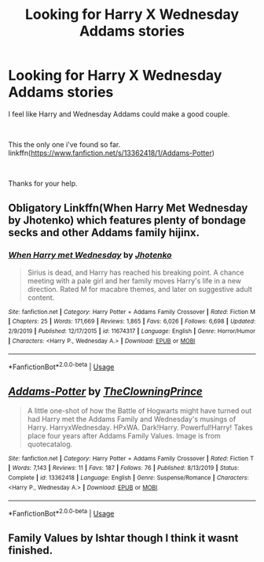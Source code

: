 #+TITLE: Looking for Harry X Wednesday Addams stories

* Looking for Harry X Wednesday Addams stories
:PROPERTIES:
:Author: We_Are_Venom_99
:Score: 1
:DateUnix: 1578003300.0
:DateShort: 2020-Jan-03
:FlairText: Request
:END:
I feel like Harry and Wednesday Addams could make a good couple.

​

This the only one i've found so far. linkffn([[https://www.fanfiction.net/s/13362418/1/Addams-Potter]])

​

Thanks for your help.


** Obligatory Linkffn(When Harry Met Wednesday by Jhotenko) which features plenty of bondage secks and other Addams family hijinx.
:PROPERTIES:
:Author: blandge
:Score: 2
:DateUnix: 1578004270.0
:DateShort: 2020-Jan-03
:END:

*** [[https://www.fanfiction.net/s/11674317/1/][*/When Harry met Wednesday/*]] by [[https://www.fanfiction.net/u/2219521/Jhotenko][/Jhotenko/]]

#+begin_quote
  Sirius is dead, and Harry has reached his breaking point. A chance meeting with a pale girl and her family moves Harry's life in a new direction. Rated M for macabre themes, and later on suggestive adult content.
#+end_quote

^{/Site/:} ^{fanfiction.net} ^{*|*} ^{/Category/:} ^{Harry} ^{Potter} ^{+} ^{Addams} ^{Family} ^{Crossover} ^{*|*} ^{/Rated/:} ^{Fiction} ^{M} ^{*|*} ^{/Chapters/:} ^{25} ^{*|*} ^{/Words/:} ^{171,669} ^{*|*} ^{/Reviews/:} ^{1,865} ^{*|*} ^{/Favs/:} ^{6,026} ^{*|*} ^{/Follows/:} ^{6,698} ^{*|*} ^{/Updated/:} ^{2/9/2019} ^{*|*} ^{/Published/:} ^{12/17/2015} ^{*|*} ^{/id/:} ^{11674317} ^{*|*} ^{/Language/:} ^{English} ^{*|*} ^{/Genre/:} ^{Horror/Humor} ^{*|*} ^{/Characters/:} ^{<Harry} ^{P.,} ^{Wednesday} ^{A.>} ^{*|*} ^{/Download/:} ^{[[http://www.ff2ebook.com/old/ffn-bot/index.php?id=11674317&source=ff&filetype=epub][EPUB]]} ^{or} ^{[[http://www.ff2ebook.com/old/ffn-bot/index.php?id=11674317&source=ff&filetype=mobi][MOBI]]}

--------------

*FanfictionBot*^{2.0.0-beta} | [[https://github.com/tusing/reddit-ffn-bot/wiki/Usage][Usage]]
:PROPERTIES:
:Author: FanfictionBot
:Score: 1
:DateUnix: 1578004285.0
:DateShort: 2020-Jan-03
:END:


** [[https://www.fanfiction.net/s/13362418/1/][*/Addams-Potter/*]] by [[https://www.fanfiction.net/u/9417774/TheClowningPrince][/TheClowningPrince/]]

#+begin_quote
  A little one-shot of how the Battle of Hogwarts might have turned out had Harry met the Addams Family and Wednesday's musings of Harry. HarryxWednesday. HPxWA. Dark!Harry. Powerful!Harry! Takes place four years after Addams Family Values. Image is from quotecatalog.
#+end_quote

^{/Site/:} ^{fanfiction.net} ^{*|*} ^{/Category/:} ^{Harry} ^{Potter} ^{+} ^{Addams} ^{Family} ^{Crossover} ^{*|*} ^{/Rated/:} ^{Fiction} ^{T} ^{*|*} ^{/Words/:} ^{7,143} ^{*|*} ^{/Reviews/:} ^{11} ^{*|*} ^{/Favs/:} ^{187} ^{*|*} ^{/Follows/:} ^{76} ^{*|*} ^{/Published/:} ^{8/13/2019} ^{*|*} ^{/Status/:} ^{Complete} ^{*|*} ^{/id/:} ^{13362418} ^{*|*} ^{/Language/:} ^{English} ^{*|*} ^{/Genre/:} ^{Suspense/Romance} ^{*|*} ^{/Characters/:} ^{<Harry} ^{P.,} ^{Wednesday} ^{A.>} ^{*|*} ^{/Download/:} ^{[[http://www.ff2ebook.com/old/ffn-bot/index.php?id=13362418&source=ff&filetype=epub][EPUB]]} ^{or} ^{[[http://www.ff2ebook.com/old/ffn-bot/index.php?id=13362418&source=ff&filetype=mobi][MOBI]]}

--------------

*FanfictionBot*^{2.0.0-beta} | [[https://github.com/tusing/reddit-ffn-bot/wiki/Usage][Usage]]
:PROPERTIES:
:Author: FanfictionBot
:Score: 1
:DateUnix: 1578003315.0
:DateShort: 2020-Jan-03
:END:


** Family Values by Ishtar though I think it wasnt finished.
:PROPERTIES:
:Author: Korooo
:Score: 1
:DateUnix: 1578007101.0
:DateShort: 2020-Jan-03
:END:
